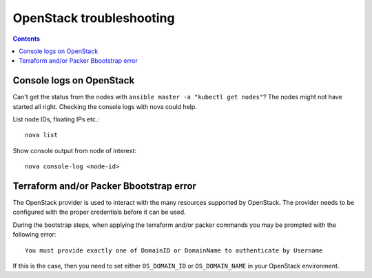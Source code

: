 OpenStack troubleshooting
=========================

.. contents::

Console logs on OpenStack
-------------------------

Can't get the status from the nodes with ``ansible master -a "kubectl get nodes"``? The nodes might not have started all right. Checking the console logs with nova could help.

List node IDs, floating IPs etc.::

  nova list

Show console output from node of interest::

  nova console-log <node-id>

Terraform and/or Packer Bbootstrap error
----------------------------------------
The OpenStack provider is used to interact with the many resources supported by OpenStack. The provider needs to be configured with the proper credentials before it can be used.

During the bootstrap steps, when applying the terraform and/or packer commands you may be prompted with the following error::

    You must provide exactly one of DomainID or DomainName to authenticate by Username
    
If this is the case, then you need to set either ``OS_DOMAIN_ID`` or ``OS_DOMAIN_NAME`` in your OpenStack environment.